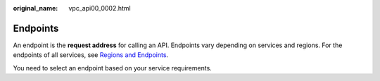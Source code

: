 :original_name: vpc_api00_0002.html

.. _vpc_api00_0002:

Endpoints
=========

An endpoint is the **request address** for calling an API. Endpoints vary depending on services and regions. For the endpoints of all services, see `Regions and Endpoints <https://docs.sc.otc.t-systems.com/en-us/endpoint/index.html>`__.

You need to select an endpoint based on your service requirements.
